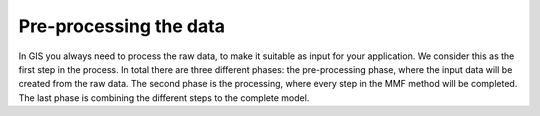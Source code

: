 =======================
Pre-processing the data
=======================

In GIS you always need to process the raw data, to make it suitable as input for
your application. We consider this as the first step in the process. In total
there are three different phases: the pre-processing phase, where the input data
will be created from the raw data. The second phase is the processing, where
every step in the MMF method will be completed. The last phase is combining the
different steps to the complete model.

